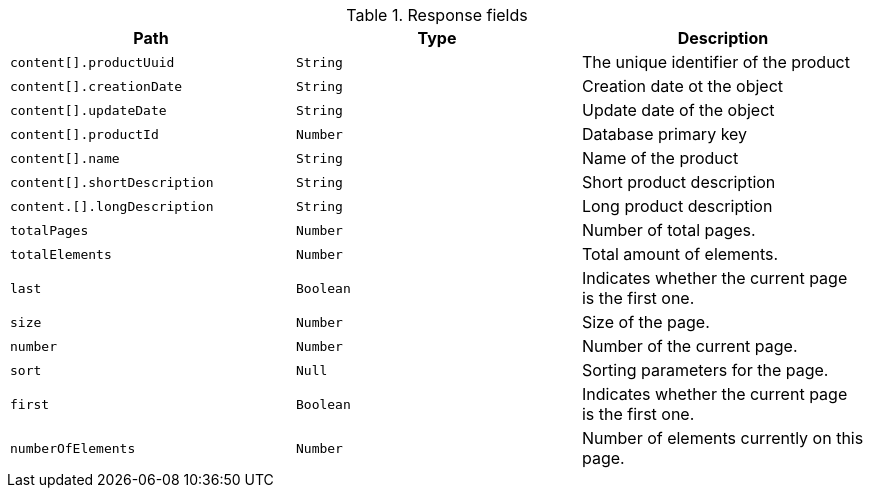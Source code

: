 .Response fields 
|===
|Path|Type|Description

|`content[].productUuid`
|`String`
|The unique identifier of the product

|`content[].creationDate`
|`String`
|Creation date ot the object

|`content[].updateDate`
|`String`
|Update date of the object

|`content[].productId`
|`Number`
|Database primary key

|`content[].name`
|`String`
|Name of the product

|`content[].shortDescription`
|`String`
|Short product description

|`content.[].longDescription`
|`String`
|Long product description

|`totalPages`
|`Number`
|Number of total pages.

|`totalElements`
|`Number`
|Total amount of elements.

|`last`
|`Boolean`
|Indicates whether the current page is the first one.

|`size`
|`Number`
|Size of the page.

|`number`
|`Number`
|Number of the current page.

|`sort`
|`Null`
|Sorting parameters for the page.

|`first`
|`Boolean`
|Indicates whether the current page is the first one.

|`numberOfElements`
|`Number`
|Number of elements currently on this page.

|===